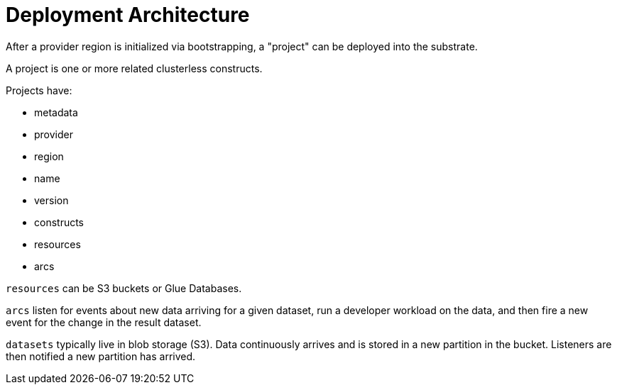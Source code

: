 = Deployment Architecture

After a provider region is initialized via bootstrapping, a "project" can be deployed into the substrate.

A project is one or more related clusterless constructs.

Projects have:

- metadata
- provider
- region
- name
- version
- constructs
- resources
- arcs

`resources` can be S3 buckets or Glue Databases.

`arcs` listen for events about new data arriving for a given dataset, run a developer workload on the data, and then fire a new event for the change in the result dataset.

`datasets` typically live in blob storage (S3).
Data continuously arrives and is stored in a new partition in the bucket.
Listeners are then notified a new partition has arrived.
